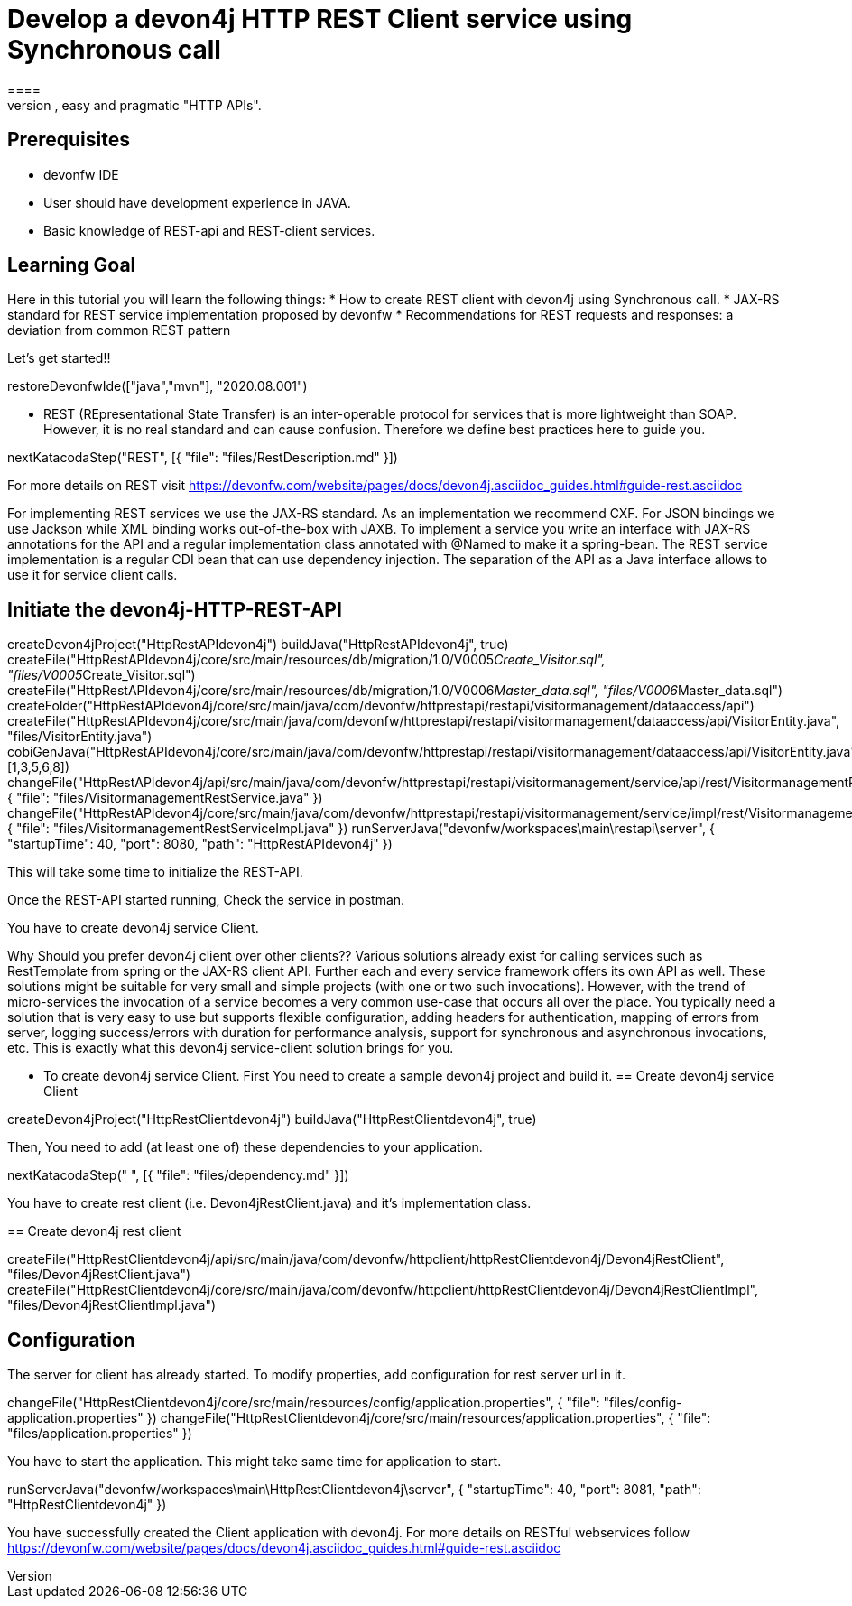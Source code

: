 = Develop a devon4j HTTP REST Client service using Synchronous call
====
REST (REpresentational State Transfer) is an inter-operable protocol for services that is more lightweight than SOAP. We give best practices that lead to simple, easy and pragmatic "HTTP APIs".

## Prerequisites
* devonfw IDE
* User should have development experience in JAVA.
* Basic knowledge of REST-api and REST-client services.

## Learning Goal
Here in this tutorial you will learn the following things:
* How to create REST client with devon4j using Synchronous call.
* JAX-RS standard for REST service implementation proposed by devonfw
* Recommendations for REST requests and responses: a deviation from common REST pattern	

Let's get started!!
====

[step]
--
restoreDevonfwIde(["java","mvn"], "2020.08.001")
--

====
* REST (REpresentational State Transfer) is an inter-operable protocol for services that is more lightweight than SOAP. However, it is no real standard and can cause confusion. Therefore we define best practices here to guide you. 
[step]
--
nextKatacodaStep("REST", [{ "file": "files/RestDescription.md" }])
--
For more details on REST visit https://devonfw.com/website/pages/docs/devon4j.asciidoc_guides.html#guide-rest.asciidoc
====

====
For implementing REST services we use the JAX-RS standard. As an implementation we recommend CXF. For JSON bindings we use Jackson while XML binding works out-of-the-box with JAXB. To implement a service you write an interface with JAX-RS annotations for the API and a regular implementation class annotated with @Named to make it a spring-bean. 
The REST service implementation is a regular CDI bean that can use dependency injection. The separation of the API as a Java interface allows to use it for service client calls.

[step]
== Initiate the devon4j-HTTP-REST-API
--
createDevon4jProject("HttpRestAPIdevon4j")
buildJava("HttpRestAPIdevon4j", true)
createFile("HttpRestAPIdevon4j/core/src/main/resources/db/migration/1.0/V0005__Create_Visitor.sql", "files/V0005__Create_Visitor.sql")
createFile("HttpRestAPIdevon4j/core/src/main/resources/db/migration/1.0/V0006__Master_data.sql", "files/V0006__Master_data.sql")
createFolder("HttpRestAPIdevon4j/core/src/main/java/com/devonfw/httprestapi/restapi/visitormanagement/dataaccess/api")
createFile("HttpRestAPIdevon4j/core/src/main/java/com/devonfw/httprestapi/restapi/visitormanagement/dataaccess/api/VisitorEntity.java", "files/VisitorEntity.java")
cobiGenJava("HttpRestAPIdevon4j/core/src/main/java/com/devonfw/httprestapi/restapi/visitormanagement/dataaccess/api/VisitorEntity.java",[1,3,5,6,8])
changeFile("HttpRestAPIdevon4j/api/src/main/java/com/devonfw/httprestapi/restapi/visitormanagement/service/api/rest/VisitormanagementRestService.java", { "file": "files/VisitormanagementRestService.java" })
changeFile("HttpRestAPIdevon4j/core/src/main/java/com/devonfw/httprestapi/restapi/visitormanagement/service/impl/rest/VisitormanagementRestServiceImpl.java", { "file": "files/VisitormanagementRestServiceImpl.java" })
runServerJava("devonfw/workspaces\main\restapi\server", { "startupTime": 40, "port": 8080, "path": "HttpRestAPIdevon4j" })
--

This will take some time to initialize the REST-API.

Once the REST-API started running, Check the service in postman.

You have to create devon4j service Client.
====

====

Why Should you prefer devon4j client over other clients??
Various solutions already exist for calling services such as RestTemplate from spring or the JAX-RS client API. Further each and every service framework offers its own API as well. These solutions might be suitable for very small and simple projects (with one or two such invocations). However, with the trend of micro-services the invocation of a service becomes a very common use-case that occurs all over the place. You typically need a solution that is very easy to use but supports flexible configuration, adding headers for authentication, mapping of errors from server, logging success/errors with duration for performance analysis, support for synchronous and asynchronous invocations, etc. This is exactly what this devon4j service-client solution brings for you.

* To create devon4j service Client. First You need to create a sample devon4j project and build it.
[step]
== Create devon4j service Client
--
createDevon4jProject("HttpRestClientdevon4j")
buildJava("HttpRestClientdevon4j", true)
--

Then, You need to add (at least one of) these dependencies to your application. 
====


[step]
--
nextKatacodaStep("  ", [{ "file": "files/dependency.md" }])
--



You have to create rest client (i.e. Devon4jRestClient.java) and it's implementation class.
[step]
== Create devon4j rest client
--
createFile("HttpRestClientdevon4j/api/src/main/java/com/devonfw/httpclient/httpRestClientdevon4j/Devon4jRestClient", "files/Devon4jRestClient.java")
createFile("HttpRestClientdevon4j/core/src/main/java/com/devonfw/httpclient/httpRestClientdevon4j/Devon4jRestClientImpl", "files/Devon4jRestClientImpl.java")
--


====
## Configuration 
The server for client has already started. To modify properties, add configuration for rest server url in it.
[step]
--
changeFile("HttpRestClientdevon4j/core/src/main/resources/config/application.properties", { "file": "files/config-application.properties" })
changeFile("HttpRestClientdevon4j/core/src/main/resources/application.properties", { "file": "files/application.properties" })
--

You have to start the application.
This might take same time for application to start.
====


[step]
--
runServerJava("devonfw/workspaces\main\HttpRestClientdevon4j\server", { "startupTime": 40, "port": 8081, "path": "HttpRestClientdevon4j" })
--


====
You have successfully created the Client application with devon4j. For more details on RESTful webservices follow https://devonfw.com/website/pages/docs/devon4j.asciidoc_guides.html#guide-rest.asciidoc
====